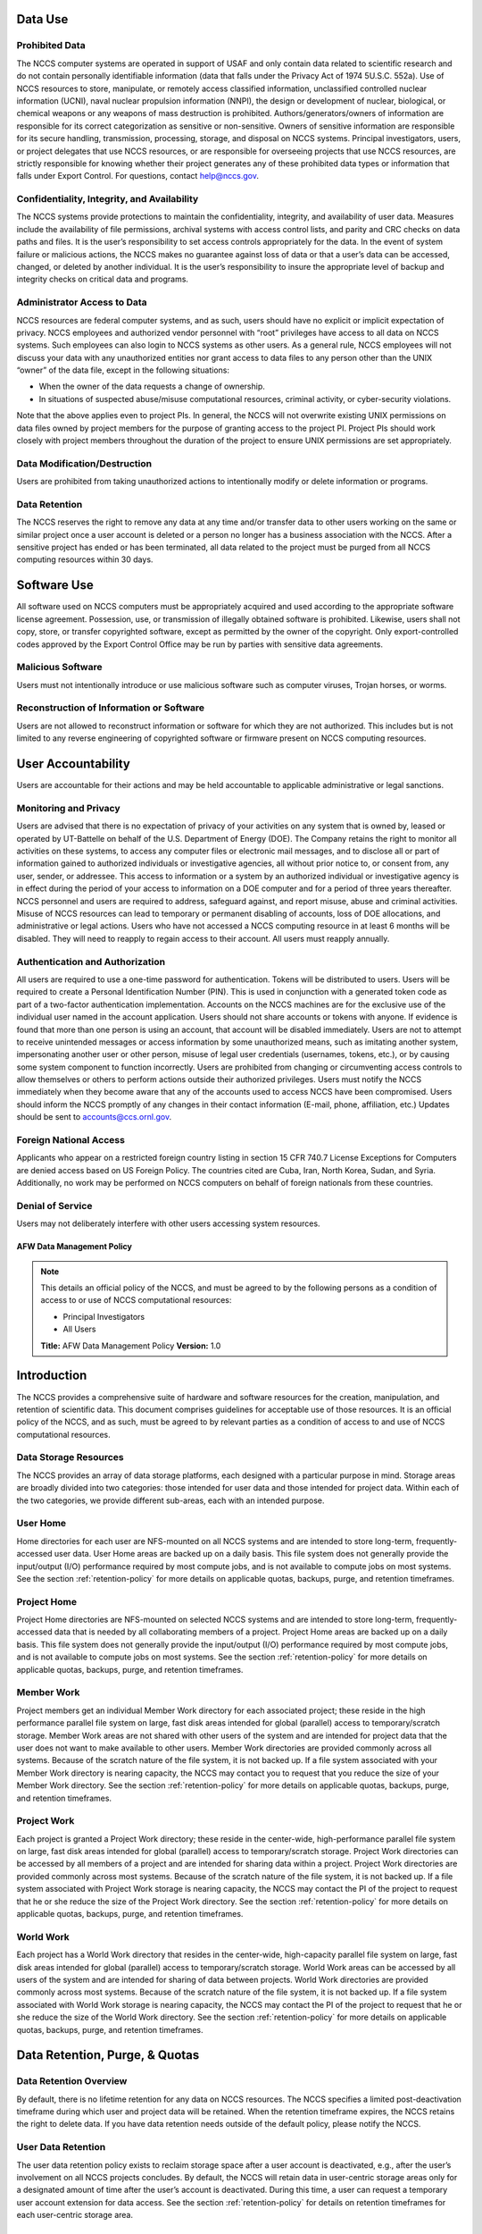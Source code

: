 Data Use
--------

Prohibited Data
^^^^^^^^^^^^^^^

The NCCS computer systems are operated in support of USAF and only
contain data related to scientific research and do not contain
personally identifiable information (data that falls under the Privacy
Act of 1974 5U.S.C. 552a). Use of NCCS resources to store, manipulate,
or remotely access classified information, unclassified controlled nuclear
information (UCNI), naval nuclear propulsion information (NNPI), the design
or development of nuclear, biological, or chemical weapons or any weapons
of mass destruction is prohibited. Authors/generators/owners of information
are responsible for its correct categorization as sensitive or non-sensitive.
Owners of sensitive information are responsible for its secure handling,
transmission, processing, storage, and disposal on NCCS systems.
Principal investigators, users, or project delegates that use NCCS
resources, or are responsible for overseeing projects that use NCCS
resources, are strictly responsible for knowing whether their project
generates any of these prohibited data types or information that falls
under Export Control. For questions, contact help@nccs.gov.

Confidentiality, Integrity, and Availability
^^^^^^^^^^^^^^^^^^^^^^^^^^^^^^^^^^^^^^^^^^^^

The NCCS systems provide protections to maintain the confidentiality,
integrity, and availability of user data. Measures include the
availability of file permissions, archival systems with access control
lists, and parity and CRC checks on data paths and files. It is the
user’s responsibility to set access controls appropriately for the data.
In the event of system failure or malicious actions, the NCCS makes no
guarantee against loss of data or that a user’s data can be accessed,
changed, or deleted by another individual. It is the user’s
responsibility to insure the appropriate level of backup and integrity
checks on critical data and programs.

Administrator Access to Data
^^^^^^^^^^^^^^^^^^^^^^^^^^^^

NCCS resources are federal computer systems, and as such, users should
have no explicit or implicit expectation of privacy. NCCS employees and
authorized vendor personnel with “root” privileges have access to all
data on NCCS systems. Such employees can also login to NCCS systems as
other users. As a general rule, NCCS employees will not discuss your
data with any unauthorized entities nor grant access to data files to
any person other than the UNIX “owner” of the data file, except in the
following situations:

-  When the owner of the data requests a change of ownership.
-  In situations of suspected abuse/misuse computational resources,
   criminal activity, or cyber-security violations.

Note that the above applies even to project PIs. In general, the NCCS
will not overwrite existing UNIX permissions on data files owned by
project members for the purpose of granting access to the project PI.
Project PIs should work closely with project members throughout the
duration of the project to ensure UNIX permissions are set
appropriately.

Data Modification/Destruction
^^^^^^^^^^^^^^^^^^^^^^^^^^^^^

Users are prohibited from taking unauthorized actions to intentionally
modify or delete information or programs.

Data Retention
^^^^^^^^^^^^^^

The NCCS reserves the right to remove any data at any time and/or
transfer data to other users working on the same or similar project once
a user account is deleted or a person no longer has a business
association with the NCCS. After a sensitive project has ended or has
been terminated, all data related to the project must be purged from all
NCCS computing resources within 30 days.

Software Use
------------

All software used on NCCS computers must be appropriately acquired and
used according to the appropriate software license agreement.
Possession, use, or transmission of illegally obtained software is
prohibited. Likewise, users shall not copy, store, or transfer
copyrighted software, except as permitted by the owner of the copyright.
Only export-controlled codes approved by the Export Control Office may
be run by parties with sensitive data agreements.

Malicious Software
^^^^^^^^^^^^^^^^^^

Users must not intentionally introduce or use malicious software such as
computer viruses, Trojan horses, or worms.

Reconstruction of Information or Software
^^^^^^^^^^^^^^^^^^^^^^^^^^^^^^^^^^^^^^^^^

Users are not allowed to reconstruct information or software for which
they are not authorized. This includes but is not limited to any reverse
engineering of copyrighted software or firmware present on NCCS
computing resources.

User Accountability
-------------------

Users are accountable for their actions and may be held accountable to
applicable administrative or legal sanctions.

Monitoring and Privacy
^^^^^^^^^^^^^^^^^^^^^^

Users are advised that there is no expectation of privacy of your
activities on any system that is owned by, leased or operated by
UT-Battelle on behalf of the U.S. Department of Energy (DOE). The
Company retains the right to monitor all activities on these systems, to
access any computer files or electronic mail messages, and to disclose
all or part of information gained to authorized individuals or
investigative agencies, all without prior notice to, or consent from,
any user, sender, or addressee. This access to information or a system
by an authorized individual or investigative agency is in effect during
the period of your access to information on a DOE computer and for a
period of three years thereafter. NCCS personnel and users are required
to address, safeguard against, and report misuse, abuse and criminal
activities. Misuse of NCCS resources can lead to temporary or permanent
disabling of accounts, loss of DOE allocations, and administrative or
legal actions. Users who have not accessed a NCCS computing resource in
at least 6 months will be disabled. They will need to reapply to regain
access to their account. All users must reapply annually.

Authentication and Authorization
^^^^^^^^^^^^^^^^^^^^^^^^^^^^^^^^

All users are required to use a one-time password for authentication.
Tokens will be distributed to users. Users will be required to
create a Personal Identification Number (PIN). This is used in
conjunction with a generated token code as part of a two-factor
authentication implementation. Accounts on the NCCS machines are for the
exclusive use of the individual user named in the account application.
Users should not share accounts or tokens with anyone. If evidence is
found that more than one person is using an account, that account will
be disabled immediately. Users are not to attempt to receive unintended
messages or access information by some unauthorized means, such as
imitating another system, impersonating another user or other person,
misuse of legal user credentials (usernames, tokens, etc.), or by
causing some system component to function incorrectly. Users are
prohibited from changing or circumventing access controls to allow
themselves or others to perform actions outside their authorized
privileges. Users must notify the NCCS immediately when they become
aware that any of the accounts used to access NCCS have been
compromised. Users should inform the NCCS promptly of any changes in
their contact information (E-mail, phone, affiliation, etc.) Updates
should be sent to accounts@ccs.ornl.gov.

Foreign National Access
^^^^^^^^^^^^^^^^^^^^^^^

Applicants who appear on a restricted foreign country listing in section
15 CFR 740.7 License Exceptions for Computers are denied access based on
US Foreign Policy. The countries cited are Cuba, Iran, North Korea,
Sudan, and Syria. Additionally, no work may be performed on NCCS
computers on behalf of foreign nationals from these countries.

Denial of Service
^^^^^^^^^^^^^^^^^

Users may not deliberately interfere with other users accessing system
resources.  

AFW Data Management Policy
======================

.. note::
    This details an official policy of the NCCS, and must be
    agreed to by the following persons as a condition of access to or use of
    NCCS computational resources:

    -  Principal Investigators
    -  All Users

    **Title:** AFW Data Management Policy **Version:** 1.0

Introduction
------------

The NCCS provides a comprehensive suite of hardware and software
resources for the creation, manipulation, and retention of scientific
data. This document comprises guidelines for acceptable use of those
resources. It is an official policy of the NCCS, and as such, must be
agreed to by relevant parties as a condition of access to and use of
NCCS computational resources.

Data Storage Resources
^^^^^^^^^^^^^^^^^^^^^^

The NCCS provides an array of data storage platforms, each designed with
a particular purpose in mind. Storage areas are broadly divided into two
categories: those intended for user data and those intended for project
data. Within each of the two categories, we provide different sub-areas,
each with an intended purpose.


User Home
^^^^^^^^^

Home directories for each user are NFS-mounted on all NCCS systems and
are intended to store long-term, frequently-accessed user data. User
Home areas are backed up on a daily basis. This file system does not
generally provide the input/output (I/O) performance required by most
compute jobs, and is not available to compute jobs on most systems. See
the section :ref:`retention-policy` for more details on
applicable quotas, backups, purge, and retention timeframes.

Project Home
^^^^^^^^^^^^

Project Home directories are NFS-mounted on selected NCCS systems and
are intended to store long-term, frequently-accessed data that is needed
by all collaborating members of a project. Project Home areas are backed
up on a daily basis. This file system does not generally provide the
input/output (I/O) performance required by most compute jobs, and is not
available to compute jobs on most systems. See the section
:ref:`retention-policy` for more details on applicable
quotas, backups, purge, and retention timeframes.

Member Work
^^^^^^^^^^^

Project members get an individual Member Work directory for each associated
project; these reside in the high performance parallel file system
on large, fast disk areas intended for global (parallel) access to
temporary/scratch storage. Member Work areas are not shared with other
users of the system and are intended for project data that the user does
not want to make available to other users. Member Work directories are
provided commonly across all systems. Because of the scratch nature of the
file system, it is not backed up. If a file system associated
with your Member Work directory is nearing capacity, the NCCS may contact
you to request that you reduce the size of your Member Work directory. See
the section :ref:`retention-policy` for more details on applicable quotas,
backups, purge, and retention timeframes.

Project Work
^^^^^^^^^^^^

Each project is granted a Project Work directory; these reside in the
center-wide, high-performance parallel file system on large, fast disk
areas intended for global (parallel) access to temporary/scratch storage.
Project Work directories can be accessed by all members of a project and
are intended for sharing data within a project. Project Work directories
are provided commonly across most systems. Because of the scratch nature of
the file system, it is not backed up. If a file system associated
with Project Work storage is nearing capacity, the NCCS may contact the PI
of the project to request that he or she reduce the size of the Project
Work directory. See the section :ref:`retention-policy` for more details on
applicable quotas, backups, purge, and retention timeframes.

World Work
^^^^^^^^^^

Each project has a World Work directory that resides in the center-wide,
high-capacity parallel file system on large, fast disk areas intended
for global (parallel) access to temporary/scratch storage. World Work areas
can be accessed by all users of the system and are intended for sharing of
data between projects. World Work directories are provided commonly across
most systems. Because of the scratch nature of the file system, it is not
backed up. If a file system associated with World Work
storage is nearing capacity, the NCCS may contact the PI of the project to
request that he or she reduce the size of the World Work directory. See the
section :ref:`retention-policy` for more details on applicable quotas,
backups, purge, and retention timeframes.



.. _retention-policy:

Data Retention, Purge, & Quotas
-------------------------------


Data Retention Overview
^^^^^^^^^^^^^^^^^^^^^^^

By default, there is no lifetime retention for any data on NCCS
resources. The NCCS specifies a limited post-deactivation timeframe
during which user and project data will be retained. When the retention
timeframe expires, the NCCS retains the right to delete data. If you
have data retention needs outside of the default policy, please notify
the NCCS.

User Data Retention
^^^^^^^^^^^^^^^^^^^

The user data retention policy exists to reclaim storage space after a
user account is deactivated, e.g., after the user’s involvement on all
NCCS projects concludes. By default, the NCCS will retain data in
user-centric storage areas only for a designated amount of time after
the user’s account is deactivated. During this time, a user can request
a temporary user account extension for data access. See the section
:ref:`retention-policy` for details on retention
timeframes for each user-centric storage area.

Project Data Retention
^^^^^^^^^^^^^^^^^^^^^^

The project data retention policy exists to reclaim storage space after
a project ends. By default, the NCCS will retain data in project-centric
storage areas only for a designated amount of time after the project end
date. During this time, a project member can request a temporary user
account extension for data access. See the section :ref:`retention-policy`
for details on purge and retention timeframes
for each project-centric storage area.


Data Purges
^^^^^^^^^^^

Data purge mechanisms are enabled on some NCCS file system directories
in order to maintain sufficient disk space availability for job execution.
By default, these purge mechanisms are disabled on Air Force partnership
file systems. Should the file system exceed critical capacity thresholds;
the NCCS reserves the right to purge files to regain file system stability.

Storage Space Quotas
^^^^^^^^^^^^^^^^^^^^

Each user-centric and project-centric storage area has an associated
quota, which could be a hard (systematically-enforceable) quota or a
soft (policy-enforceable) quota. Storage usage will be monitored
continually. When a user or project exceeds a soft quota for a storage
area, the user or project PI will be contacted and will be asked if at
all possible to purge data from the offending area. See the section
:ref:`retention-policy` for details on quotas for each storage area.

